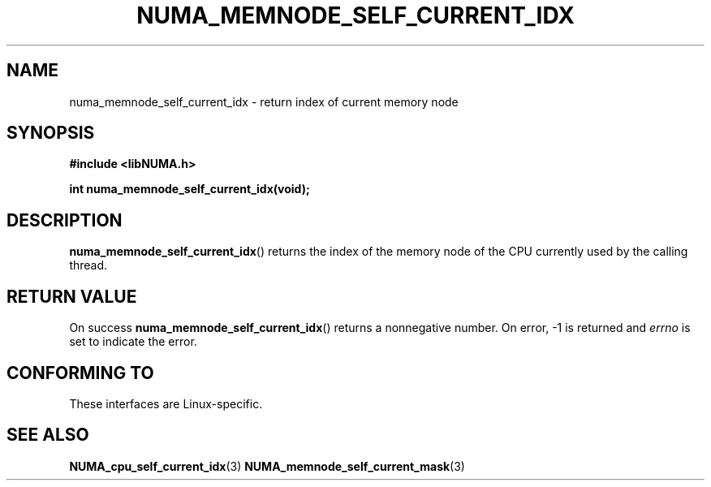 .\" Written by Ulrich Drepper.
.TH NUMA_MEMNODE_SELF_CURRENT_IDX 3 2012-4-9 "Linux" "libNUMA"
.SH NAME
numa_memnode_self_current_idx \- return index of current memory node
.SH SYNOPSIS
.nf
.B #include <libNUMA.h>

.BI "int numa_memnode_self_current_idx(void);"
.fi
.SH DESCRIPTION
.BR numa_memnode_self_current_idx ()
returns the index of the memory node of the CPU currently used by the
calling thread.
.SH RETURN VALUE
On success
.BR numa_memnode_self_current_idx ()
returns a nonnegative number.
On error, \-1 is returned and
.I errno
is set to indicate the error.
.SH CONFORMING TO
These interfaces are Linux-specific.
.SH SEE ALSO
.BR NUMA_cpu_self_current_idx (3)
.BR NUMA_memnode_self_current_mask (3)
